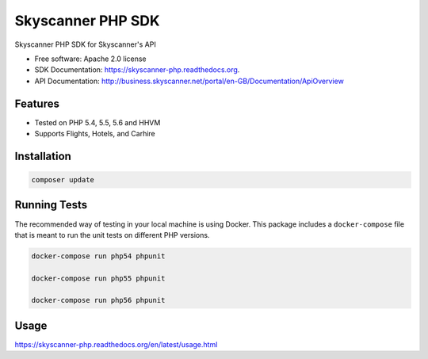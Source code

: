 ===============================
Skyscanner PHP SDK
===============================

.. image:: https://travis-ci.org/ardydedase/skyscanner-php-sdk.svg?branch=master
    :target: https://travis-ci.org/ardydedase/skyscanner-php-sdk

.. image:: https://img.shields.io/pypi/v/skyscanner.svg
    :target: https://pypi.python.org/pypi/skyscanner

.. image:: https://readthedocs.org/projects/skyscanner-php/badge/?version=latest
        :target: https://readthedocs.org/projects/skyscanner-php/?badge=latest
        :alt: Documentation Status

.. image:: https://coveralls.io/repos/Skyscanner/skyscanner-php-sdk/badge.svg?branch=master&service=github
        :target: https://coveralls.io/github/Skyscanner/skyscanner-php-sdk?branch=master


Skyscanner PHP SDK for Skyscanner's API

* Free software: Apache 2.0 license
* SDK Documentation: https://skyscanner-php.readthedocs.org.
* API Documentation: http://business.skyscanner.net/portal/en-GB/Documentation/ApiOverview


Features
--------

* Tested on PHP 5.4, 5.5, 5.6 and HHVM
* Supports Flights, Hotels, and Carhire


Installation
------------

.. code:: bash

	composer update

Running Tests
--------------

The recommended way of testing in your local machine is using Docker.
This package includes a ``docker-compose`` file that is meant to run the unit tests on different PHP versions.

.. code:: bash

    docker-compose run php54 phpunit

    docker-compose run php55 phpunit

    docker-compose run php56 phpunit

Usage
-----

https://skyscanner-php.readthedocs.org/en/latest/usage.html  
